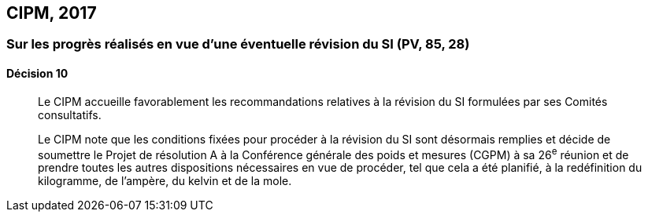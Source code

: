 [[cipm2017]]
== CIPM, 2017

=== Sur les progrès réalisés en vue d’une éventuelle révision du SI (PV, 85, 28)

==== Décision 10
____

Le CIPM accueille favorablement les recommandations relatives à la révision du SI formulées
par ses Comités consultatifs.

Le CIPM note que les conditions fixées pour procéder à la révision du SI sont désormais
remplies et décide de soumettre le Projet de résolution A à la Conférence générale des poids et
mesures (CGPM) à sa 26^e^ réunion et de prendre toutes les autres dispositions nécessaires en
vue de procéder, tel que cela a été planifié, à la redéfinition du kilogramme, de l’ampère,
du kelvin et de la mole.
____